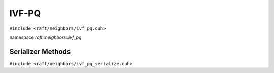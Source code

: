 IVF-PQ
======

.. role:: py(code)
   :language: c++
   :class: highlight

``#include <raft/neighbors/ivf_pq.cuh>``

namespace *raft::neighbors::ivf_pq*

.. doxygengroup:: ivf_pq
    :project: RAFT
    :members:
    :content-only:

Serializer Methods
------------------
``#include <raft/neighbors/ivf_pq_serialize.cuh>``

.. doxygenfunction:: serialize(raft::device_resources const& handle, std::ostream& os, const index<IdxT>& index)
    :project: RAFT

.. doxygenfunction:: serialize(raft::device_resources const& handle, const std::string& filename, const index<IdxT>& index)
    :project: RAFT

.. doxygenfunction:: deserialize(raft::device_resources const& handle, std::istream& is)
    :project: RAFT

.. doxygenfunction:: deserialize(raft::device_resources const& handle, const std::string& filename)
    :project: RAFT